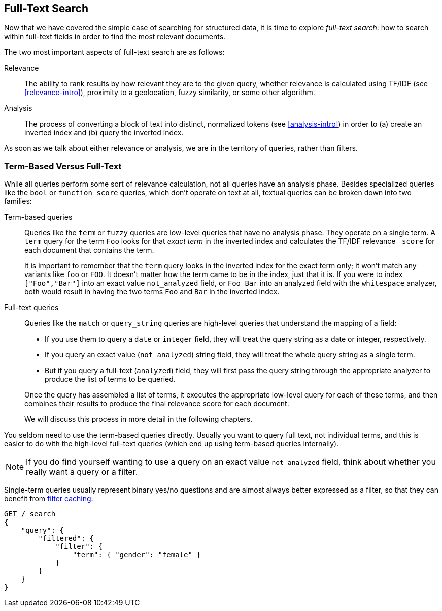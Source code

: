 [[full-text-search]]
== Full-Text Search

Now that we have covered the simple case of searching for structured data,
it is time to ((("full text search")))explore _full-text search_: how to search within full-text fields in order to find the most relevant documents.

The two most important aspects of ((("relevance")))full-text search are as follows:

Relevance::

    The ability to rank results by how relevant they are to
    the given query, whether relevance is calculated using
    TF/IDF (see <<relevance-intro>>), proximity to a geolocation,
    fuzzy similarity, or some other algorithm.

Analysis::

    The process of converting a block of text into distinct, normalized tokens
    (see <<analysis-intro>>) in order to (a) create an inverted index and
    (b) query the inverted index.

As soon as we talk ((("analysis")))about either relevance or analysis, we are in the territory
of queries, rather than filters.

[[term-vs-full-text]]
=== Term-Based Versus Full-Text

While all queries perform some sort of relevance calculation, not all queries
have an analysis phase.((("full text search", "term-based versus")))((("term-based queries"))) Besides specialized queries like the `bool` or
`function_score` queries, which don't operate on text at all, textual queries can
be broken down into two families:

Term-based queries::
+
--

Queries like the `term` or `fuzzy` queries are low-level queries that have no
analysis phase.((("fuzzy queries"))) They operate on a single term. A `term` query for the term
`Foo` looks for that _exact term_ in the inverted index and calculates the
TF/IDF relevance `_score` for each document that contains the term.

It is important to remember that the `term` query looks in the inverted index
for the exact term only; it won't match any variants like `foo` or
`FOO`.  It doesn't matter how the term came to be in the index, just that it
is.  If you were to index `["Foo","Bar"]` into an exact value `not_analyzed`
field, or `Foo Bar` into an analyzed field with the `whitespace` analyzer,
both would result in having the two terms `Foo` and `Bar` in the inverted
index.

--

Full-text queries::
+
--

Queries like the `match` or `query_string` queries are high-level queries
that understand the mapping of a field:

*  If you use them to query a `date` or `integer` field, they will treat the
   query string as a date or integer, respectively.

*  If you query an exact value (`not_analyzed`) string field,((("not_analyzed string fields", "match or query-string queries on"))) they will treat
   the whole query string as a single term.

* But if you query a full-text (`analyzed`) field,((("analyzed fields", "match or query-string queries on"))) they will first pass the
  query string through the appropriate analyzer to produce the list of terms
  to be queried.

Once the query has assembled a list of terms, it executes the appropriate
low-level query for each of these terms, and then combines  their results to
produce the final relevance score for each document.

We will discuss this process in more detail in the following chapters.
--

You seldom need to use the term-based queries directly. Usually you want to
query full text, not individual terms, and this is easier to do with the
high-level full-text queries (which end up using term-based queries
internally).


NOTE: If you do find yourself wanting to use a query on an exact value
`not_analyzed` field, ((("exact values", "not_analyzed fields, querying")))think about whether you really want a query or a filter.

Single-term queries usually represent binary yes/no questions and are
almost always better expressed as a ((("filters", "single-term queries better expressed as")))filter, so that they can benefit from
<<filter-caching,filter caching>>:

[source,js]
--------------------------------------------------
GET /_search
{
    "query": {
        "filtered": {
            "filter": {
                "term": { "gender": "female" }
            }
        }
    }
}
--------------------------------------------------

